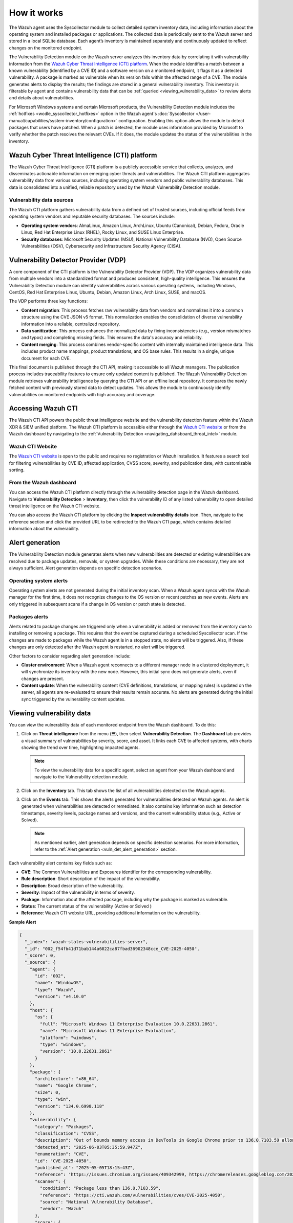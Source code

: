 .. Copyright (C) 2015, Wazuh, Inc.

.. meta::
   :description: Learn how Wazuh's vulnerability detection analyzes agent inventory via Syscollector and CTI data to identify CVE matches, generate alerts, and maintain queryable vulnerability inventories.

How it works
============

The Wazuh agent uses the Syscollector module to collect detailed system inventory data, including information about the operating system and installed packages or applications. The collected data is periodically sent to the Wazuh server and stored in a local SQLite database. Each agent’s inventory is maintained separately and continuously updated to reflect changes on the monitored endpoint.

The Vulnerability Detection module on the Wazuh server analyzes this inventory data by correlating it with vulnerability information from the `Wazuh Cyber Threat Intelligence (CTI) platform`_. When the module identifies a match between a known vulnerability (identified by a CVE ID) and a software version on a monitored endpoint, it flags it as a detected vulnerability. A package is marked as vulnerable when its version falls within the affected range of a CVE. The module generates alerts to display the results; the findings are stored in a general vulnerability inventory. This inventory is filterable by agent and contains vulnerability data that can be :ref:`queried <viewing_vulnerability_data>` to review alerts and details about vulnerabilities.

.. thumbnail:: /images/manual/vuln-detector/vd-module.png
   :title: Vulnerability detection
   :alt: Vulnerability detection
   :align: center
   :width: 80%

For Microsoft Windows systems and certain Microsoft products, the Vulnerability Detection module includes the :ref:`hotfixes <wodle_syscollector_hotfixes>` option in the Wazuh agent's :doc:`Syscollector </user-manual/capabilities/system-inventory/configuration>` configuration. Enabling this option allows the module to detect packages that users have patched. When a patch is detected, the module uses information provided by Microsoft to verify whether the patch resolves the relevant CVEs. If it does, the module updates the status of the vulnerabilities in the inventory.

Wazuh Cyber Threat Intelligence (CTI) platform
----------------------------------------------

The Wazuh Cyber Threat Intelligence (CTI) platform is a publicly accessible service that collects, analyzes, and disseminates actionable information on emerging cyber threats and vulnerabilities. The Wazuh CTI platform aggregates vulnerability data from various sources, including operating system vendors and public vulnerability databases. This data is consolidated into a unified, reliable repository used by the Wazuh Vulnerability Detection module.

Vulnerability data sources
^^^^^^^^^^^^^^^^^^^^^^^^^^

The Wazuh CTI platform gathers vulnerability data from a defined set of trusted sources, including official feeds from operating system vendors and reputable security databases. The sources include:

-  **Operating system vendors**: AlmaLinux, Amazon Linux, ArchLinux, Ubuntu (Canonical), Debian, Fedora, Oracle Linux, Red Hat Enterprise Linux (RHEL), Rocky Linux, and SUSE Linux Enterprise.
-  **Security databases**: Microsoft Security Updates (MSU), National Vulnerability Database (NVD), Open Source Vulnerabilities (OSV), Cybersecurity and Infrastructure Security Agency (CISA).

.. thumbnail:: /images/manual/vuln-detector/vd-data-sources.png
   :title: Vulnerability detection data sources
   :alt: Vulnerability detection data sources
   :align: center
   :width: 80%

Vulnerability Detector Provider (VDP)
-------------------------------------

A core component of the CTI platform is the Vulnerability Detector Provider (VDP). The VDP organizes vulnerability data from multiple vendors into a standardized format and produces consistent, high-quality intelligence. This ensures the Vulnerability Detection module can identify vulnerabilities across various operating systems, including Windows, CentOS, Red Hat Enterprise Linux, Ubuntu, Debian, Amazon Linux, Arch Linux, SUSE, and macOS.

The VDP performs three key functions:

-  **Content migration**: This process fetches raw vulnerability data from vendors and normalizes it into a common structure using the CVE JSON v5 format. This normalization enables the consolidation of diverse vulnerability information into a reliable, centralized repository.
-  **Data sanitization**: This process enhances the normalized data by fixing inconsistencies (e.g., version mismatches and typos) and completing missing fields. This ensures the data's accuracy and reliability.
-  **Content merging**: This process combines vendor-specific content with internally maintained intelligence data. This includes product name mappings, product translations, and OS base rules. This results in a single, unique document for each CVE.

This final document is published through the CTI API, making it accessible to all Wazuh managers. The publication process includes traceability features to ensure only updated content is published. The Wazuh Vulnerability Detection module retrieves vulnerability intelligence by querying the CTI API or an offline local repository. It compares the newly fetched content with previously stored data to detect updates. This allows the module to continuously identify vulnerabilities on monitored endpoints with high accuracy and coverage.

Accessing Wazuh CTI
-------------------

The Wazuh CTI API powers the public threat intelligence website and the vulnerability detection feature within the Wazuh XDR & SIEM unified platform. The Wazuh CTI platform is accessible either through the `Wazuh CTI website <https://cti.wazuh.com/vulnerabilities/cves>`__ or from the Wazuh dashboard by navigating to the :ref:`Vulnerability Detection <navigating_dahsboard_threat_intel>` module.

Wazuh CTI Website
^^^^^^^^^^^^^^^^^

The `Wazuh CTI website <https://cti.wazuh.com/vulnerabilities/cves>`__ is open to the public and requires no registration or Wazuh installation. It features a search tool for filtering vulnerabilities by CVE ID, affected application, CVSS score, severity, and publication date, with customizable sorting.

.. thumbnail:: /images/manual/vuln-detector/cti-website1.png
   :title: Wazuh CTI website landing page top
   :alt: Wazuh CTI website landing page top
   :align: center
   :width: 80%

.. thumbnail:: /images/manual/vuln-detector/cti-website2.png
   :title: Wazuh CTI website landing page bottom
   :alt: Wazuh CTI website landing page bottom
   :align: center
   :width: 80%

From the Wazuh dashboard
^^^^^^^^^^^^^^^^^^^^^^^^

You can access the Wazuh CTI platform directly through the vulnerability detection page in the Wazuh dashboard. Navigate to **Vulnerability Detection** > **Inventory**, then click the vulnerability ID of any listed vulnerability to open detailed threat intelligence on the Wazuh CTI website.

.. thumbnail:: /images/manual/vuln-detector/vd-inventory.png
   :title: Wazuh CTI platform from the dashboard
   :alt: Wazuh CTI platform from the dashboard
   :align: center
   :width: 80%

You can also access the Wazuh CTI platform by clicking the **Inspect vulnerability details** icon. Then, navigate to the reference section and click the provided URL to be redirected to the Wazuh CTI page, which contains detailed information about the vulnerability.

.. thumbnail:: /images/manual/vuln-detector/vulnerability-details.png
   :title: Inspect vulnerability details
   :alt: Inspect vulnerability details
   :align: center
   :width: 80%

.. _vuln_det_alert_generation:

Alert generation
----------------

The Vulnerability Detection module generates alerts when new vulnerabilities are detected or existing vulnerabilities are resolved due to package updates, removals, or system upgrades. While these conditions are necessary, they are not always sufficient. Alert generation depends on specific detection scenarios.

Operating system alerts
^^^^^^^^^^^^^^^^^^^^^^^

Operating system alerts are not generated during the initial inventory scan. When a Wazuh agent syncs with the Wazuh manager for the first time, it does not recognize changes to the OS version or recent patches as new events. Alerts are only triggered in subsequent scans if a change in OS version or patch state is detected.

Packages alerts
^^^^^^^^^^^^^^^

Alerts related to package changes are triggered only when a vulnerability is added or removed from the inventory due to installing or removing a package. This requires that the event be captured during a scheduled Syscollector scan. If the changes are made to packages while the Wazuh agent is in a stopped state, no alerts will be triggered. Also, if these changes are only detected after the Wazuh agent is restarted, no alert will be triggered.

Other factors to consider regarding alert generation include:

-  **Cluster environment**: When a Wazuh agent reconnects to a different manager node in a clustered deployment, it will synchronize its inventory with the new node. However, this initial sync does not generate alerts, even if changes are present.
-  **Content update**: When the vulnerability content (CVE definitions, translations, or mapping rules) is updated on the server, all agents are re-evaluated to ensure their results remain accurate. No alerts are generated during the initial sync triggered by the vulnerability content updates.

.. _viewing_vulnerability_data:

Viewing vulnerability data
--------------------------

You can view the vulnerability data of each monitored endpoint from the Wazuh dashboard. To do this:

#. Click on **Threat intelligence** from the menu (**☰**), then select **Vulnerability Detection**. The **Dashboard** tab provides a visual summary of vulnerabilities by severity, score, and asset. It links each CVE to affected systems, with charts showing the trend over time, highlighting impacted agents.

   .. thumbnail:: /images/manual/vuln-detector/vd-dashboard.png
      :title: Vulnerability detection dashboard
      :alt: Vulnerability detection dashboard
      :align: center
      :width: 80%

   .. note::

      To view the vulnerability data for a specific agent, select an agent from your Wazuh dashboard and navigate to the Vulnerability detection module.

#. Click on the **Inventory** tab. This tab shows the list of all vulnerabilities detected on the Wazuh agents.

   .. thumbnail:: /images/manual/vuln-detector/vd-inventory1.png
      :title: Vulnerability detection inventory
      :alt: Vulnerability detection inventory
      :align: center
      :width: 80%

   .. thumbnail:: /images/manual/vuln-detector/vd-inventory2.png
      :title: Vulnerability detection inventory details
      :alt: Vulnerability detection inventory details
      :align: center
      :width: 80%

#. Click on the **Events** tab. This shows the alerts generated for vulnerabilities detected on Wazuh agents. An alert is generated when vulnerabilities are detected or remediated. It also contains key information such as detection timestamps, severity levels, package names and versions, and the current vulnerability status (e.g., Active or Solved).

   .. thumbnail:: /images/manual/vuln-detector/vd-events.png
      :title: Vulnerability detection events
      :alt: Vulnerability detection events
      :align: center
      :width: 80%

   .. note::

      As mentioned earlier, alert generation depends on specific detection scenarios. For more information, refer to the :ref:`Alert generation <vuln_det_alert_generation>` section.

Each vulnerability alert contains key fields such as:

-  **CVE**: The Common Vulnerabilities and Exposures identifier for the corresponding vulnerability.
-  **Rule description**: Short description of the impact of the vulnerability.
-  **Description**: Broad description of the vulnerability.
-  **Severity**: Impact of the vulnerability in terms of severity.
-  **Package**: Information about the affected package, including why the package is marked as vulnerable.
-  **Status**: The current status of the vulnerability (Active or Solved )
-  **Reference**: Wazuh CTI website URL, providing additional information on the vulnerability.

**Sample Alert**

.. code-block:: json

   {
     "_index": "wazuh-states-vulnerabilities-server",
     "_id": "002_f54fb41d71bab144a6022ca87fbad36902348cce_CVE-2025-4050",
     "_score": 0,
     "_source": {
       "agent": {
         "id": "002",
         "name": "WindowOS",
         "type": "Wazuh",
         "version": "v4.10.0"
       },
       "host": {
         "os": {
           "full": "Microsoft Windows 11 Enterprise Evaluation 10.0.22631.2861",
           "name": "Microsoft Windows 11 Enterprise Evaluation",
           "platform": "windows",
           "type": "windows",
           "version": "10.0.22631.2861"
         }
       },
       "package": {
         "architecture": "x86_64",
         "name": "Google Chrome",
         "size": 0,
         "type": "win",
         "version": "134.0.6998.118"
       },
       "vulnerability": {
         "category": "Packages",
         "classification": "CVSS",
         "description": "Out of bounds memory access in DevTools in Google Chrome prior to 136.0.7103.59 allowed a remote attacker who convinced a user to engage in specific UI gestures to potentially exploit heap corruption via a crafted HTML page. (Chromium security severity: Medium)",
         "detected_at": "2025-06-03T05:35:59.947Z",
         "enumeration": "CVE",
         "id": "CVE-2025-4050",
         "published_at": "2025-05-05T18:15:43Z",
         "reference": "https://issues.chromium.org/issues/409342999, https://chromereleases.googleblog.com/2025/04/stable-channel-update-for-desktop_29.html",
         "scanner": {
           "condition": "Package less than 136.0.7103.59",
           "reference": "https://cti.wazuh.com/vulnerabilities/cves/CVE-2025-4050",
           "source": "National Vulnerability Database",
           "vendor": "Wazuh"
         },
         "score": {
           "base": 8.8,
           "version": "3.1"
         },
         "severity": "High",
         "under_evaluation": false
       },
       "wazuh": {
         "cluster": {
           "name": "server"
         },
         "schema": {
           "version": "1.0.0"
         }
       }
     },
     "fields": {
       "vulnerability.detected_at": [
         "2025-06-03T05:35:59.947Z"
       ],
       "vulnerability.published_at": [
         "2025-05-05T18:15:43.000Z"
       ]
     }
   }

.. _vuln_det_compatibility_matrix:

Compatibility matrix
--------------------

Wazuh continuously expands its compatibility list to include new operating systems. The following table highlights the operating systems officially supported by the Vulnerability Detection module. While other systems are also supported, we don't guarantee full detection.

+------------------------------+--------------------------------------------------+
| Vulnerability Information    | Operating Systems and Versions                   |
| Provider                     |                                                  |
+==============================+==================================================+
| Canonical                    | - Ubuntu 24.04 LTS (Noble Numbat)                |
|                              | - Ubuntu 22.04.4 LTS (Jammy Jellyfish)           |
|                              | - Ubuntu 20.04.6 LTS (Focal Fossa)               |
|                              | - Ubuntu 18.04 LTS (Bionic Beaver)               |
|                              | - Ubuntu 16.04 LTS (Xenial Xerus)                |
|                              | - Ubuntu 14.04 LTS (Trusty Tahr)                 |
+------------------------------+--------------------------------------------------+
| Debian                       | - Debian 12 (Bookworm)                           |
|                              | - Debian 11 (Bullseye)                           |
|                              | - Debian 10 (Buster)                             |
+------------------------------+--------------------------------------------------+
| ALAS                         | - Amazon Linux 2023                              |
|                              | - Amazon Linux 2                                 |
|                              | - Amazon Linux 1                                 |
+------------------------------+--------------------------------------------------+
| RHEL                         | - RedHat 9 (Plow)                                |
|                              | - RedHat 8 (Ootpa)                               |
|                              | - RedHat 7 (Maipo)                               |
|                              | - RedHat 6 (Santiago)                            |
|                              | - RedHat 5 (Tikanga)                             |
|                              | - CentOS 9                                       |
|                              | - CentOS 8                                       |
|                              | - CentOS 7                                       |
|                              | - CentOS 6                                       |
|                              | - CentOS 5                                       |
+------------------------------+--------------------------------------------------+
| Oracle                       | - Oracle Linux 9                                 |
|                              | - Oracle Linux 8                                 |
|                              | - Oracle Linux 7                                 |
|                              | - Oracle Linux 6                                 |
|                              | - Oracle Linux 5                                 |
+------------------------------+--------------------------------------------------+
| AlmaLinux                    | - AlmaLinux 9                                    |
|                              | - AlmaLinux 8                                    |
+------------------------------+--------------------------------------------------+
| MSU + CISA + NVD             | - Windows Server 2025                            |
|                              | - Windows Server 2022                            |
|                              | - Windows Server 2019                            |
|                              | - Windows Server 2016                            |
|                              | - Windows Server 2012                            |
|                              | - Windows 11                                     |
|                              | - Windows 10                                     |
|                              | - Windows 7                                      |
|                              | - Windows Vista                                  |
|                              | - Windows XP                                     |
+------------------------------+--------------------------------------------------+
| CISA + NVD                   | - macOS 10.12 (Sierra)                           |
|                              | - macOS 10.13 (High Sierra)                      |
|                              | - macOS 10.14 (Mojave)                           |
|                              | - macOS 10.15 (Catalina)                         |
|                              | - macOS 11 (Big Sur)                             |
|                              | - macOS 12 (Monterey)                            |
|                              | - macOS 13 (Ventura)                             |
|                              | - macOS 14 (Sonoma)                              |
+------------------------------+--------------------------------------------------+
| SUSE                         | - SLED 15                                        |
|                              | - SLED 12                                        |
|                              | - SLED 11                                        |
|                              | - SLES 15                                        |
|                              | - SLES 12                                        |
|                              | - SLES 11                                        |
+------------------------------+--------------------------------------------------+
| ARCH                         | - Arch Linux Rolling release                     |
+------------------------------+--------------------------------------------------+
